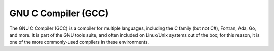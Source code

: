 .. index::
   single: gcc
   pair: compiler; gcc
   triple: compiler; c; language

.. _topics/prog-tools/compilers/gcc:

GNU C Compiler (GCC)
====================

The GNU C Compiler (GCC) is a compiler for multiple languages, including the C
family (but not C#), Fortran, Ada, Go, and more.  It is part of the GNU tools
suite, and often included on Linux/Unix systems out of the box; for this
reason, it is one of the more commonly-used compilers in these environments.

.. seealso::

   * `GCC Official documentation <https://gcc.gnu.org/onlinedocs/gcc/index.html>`_
   * :ref:`topics/prog-tools/debuggers/gdb`, a debugger for programs compiled
     with GCC

.. todo::

   More GCC docs

